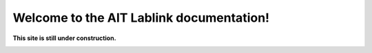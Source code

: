 *****************************************
Welcome to the AIT Lablink documentation!
*****************************************

.. meta::
   :description lang=en: AIT Lablink laboratory middleware

**This site is still under construction.**

|under_construction|

.. |under_construction| image:: https://upload.wikimedia.org/wikipedia/en/d/dc/Under_construction.svg